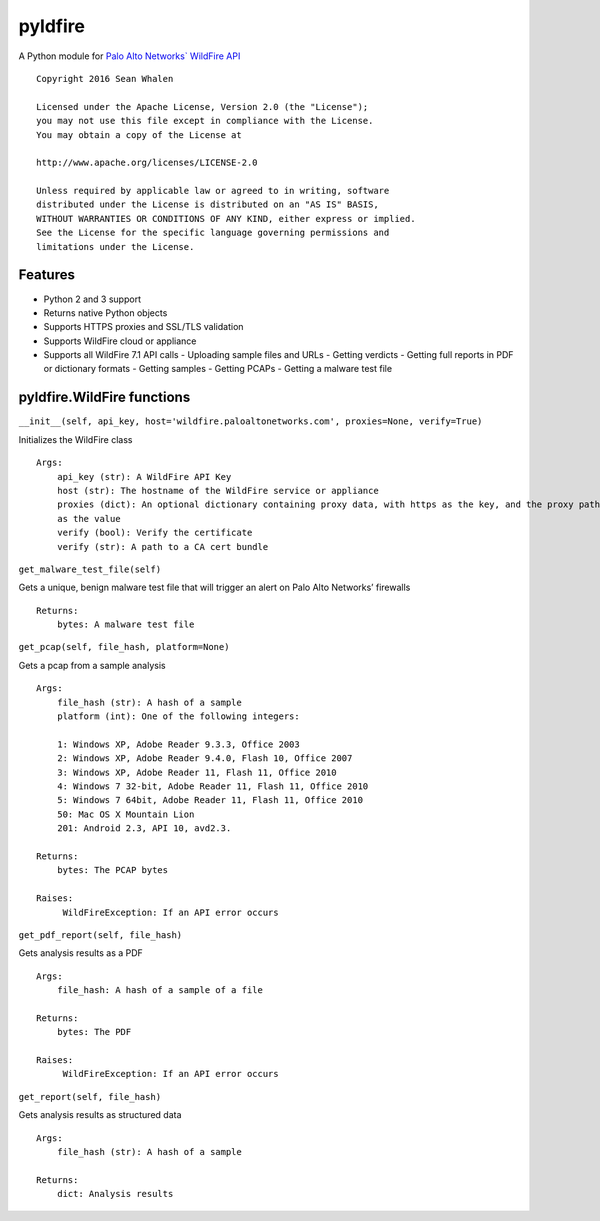 pyldfire
========

A Python module for `Palo Alto Networks\` WildFire API`_

::

     Copyright 2016 Sean Whalen

     Licensed under the Apache License, Version 2.0 (the "License");
     you may not use this file except in compliance with the License.
     You may obtain a copy of the License at

     http://www.apache.org/licenses/LICENSE-2.0

     Unless required by applicable law or agreed to in writing, software
     distributed under the License is distributed on an "AS IS" BASIS,
     WITHOUT WARRANTIES OR CONDITIONS OF ANY KIND, either express or implied.
     See the License for the specific language governing permissions and
     limitations under the License.

Features
--------

-  Python 2 and 3 support
-  Returns native Python objects
-  Supports HTTPS proxies and SSL/TLS validation
-  Supports WildFire cloud or appliance
-  Supports all WildFire 7.1 API calls
   -  Uploading sample files and URLs
   -  Getting verdicts
   -  Getting full reports in PDF or dictionary formats
   -  Getting samples
   -  Getting PCAPs
   -  Getting a malware test file

pyldfire.WildFire functions
---------------------------

``__init__(self, api_key, host='wildfire.paloaltonetworks.com', proxies=None, verify=True)``

Initializes the WildFire class

::

     Args:
         api_key (str): A WildFire API Key
         host (str): The hostname of the WildFire service or appliance
         proxies (dict): An optional dictionary containing proxy data, with https as the key, and the proxy path
         as the value
         verify (bool): Verify the certificate
         verify (str): A path to a CA cert bundle

``get_malware_test_file(self)``

Gets a unique, benign malware test file that will trigger an alert on
Palo Alto Networks’ firewalls

::

     Returns:
         bytes: A malware test file

``get_pcap(self, file_hash, platform=None)``

Gets a pcap from a sample analysis

::

     Args:
         file_hash (str): A hash of a sample
         platform (int): One of the following integers:

         1: Windows XP, Adobe Reader 9.3.3, Office 2003
         2: Windows XP, Adobe Reader 9.4.0, Flash 10, Office 2007
         3: Windows XP, Adobe Reader 11, Flash 11, Office 2010
         4: Windows 7 32-bit, Adobe Reader 11, Flash 11, Office 2010
         5: Windows 7 64bit, Adobe Reader 11, Flash 11, Office 2010
         50: Mac OS X Mountain Lion
         201: Android 2.3, API 10, avd2.3.

     Returns:
         bytes: The PCAP bytes

     Raises:
          WildFireException: If an API error occurs

``get_pdf_report(self, file_hash)``

Gets analysis results as a PDF

::

     Args:
         file_hash: A hash of a sample of a file

     Returns:
         bytes: The PDF

     Raises:
          WildFireException: If an API error occurs

``get_report(self, file_hash)``

Gets analysis results as structured data

::

     Args:
         file_hash (str): A hash of a sample

     Returns:
         dict: Analysis results

.. _Palo Alto Networks\` WildFire API: https://www.paloaltonetworks.com/documentation/71/wildfire/wf_api

